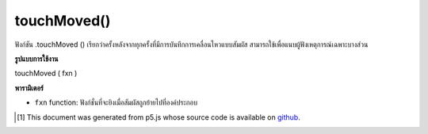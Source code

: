 .. raw:: html

	<script src="https://sketch.netpie.io/widget/p5-widget.js"></script>

touchMoved()
============

ฟังก์ชัน .touchMoved () เรียกว่าครั้งหลังจากทุกครั้งที่มีการบันทึกการเคลื่อนไหวแบบสัมผัส สามารถใช้เพื่อแนบผู้ฟังเหตุการณ์เฉพาะบางส่วน

.. The .touchMoved() function is called once after every time a touch move is
.. registered. This can be used to attach element specific event listeners.

**รูปแบบการใช้งาน**

touchMoved ( fxn )

**พารามิเตอร์**

- ``fxn``  function: ฟังก์ชั่นที่จะยิงเมื่อสัมผัสถูกย้ายไปที่องค์ประกอบ

.. ``fxn``  function: function to be fired when touch is moved over the element.

.. raw:: html

	<script type="text/p5" data-autoplay data-hide-sourcecode>
	var cnv;
	var g;
	function setup() {
	  cnv = createCanvas(100, 100);
	  cnv.touchMoved(changeGray); // attach listener for
	                              // canvas click only
	  g = 100;
	}
	
	function draw() {
	  background(g);
	}
	
	// this function fires only when cnv is clicked
	function changeGray() {
	  g = random(0, 255);
	}

	</script>

	<br><br>

..  [#f1] This document was generated from p5.js whose source code is available on `github <https://github.com/processing/p5.js>`_.
